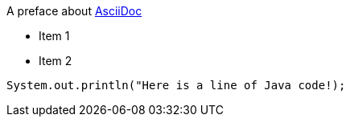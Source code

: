 A preface about http://asciidoc.org[AsciiDoc]

* Item 1

* Item 2

[source, java]
System.out.println("Here is a line of Java code!);
